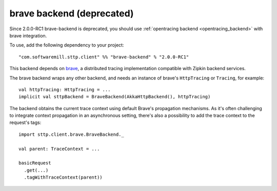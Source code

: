 .. _brave_backend:

brave backend (deprecated)
==========================

Since 2.0.0-RC1 brave-backend is deprecated, you should use :ref:`opentracing backend <opentracing_backend>` with brave integration.

To use, add the following dependency to your project::

  "com.softwaremill.sttp.client" %% "brave-backend" % "2.0.0-RC1"

This backend depends on `brave <https://github.com/openzipkin/brave>`_, a distributed tracing implementation compatible with Zipkin backend services.

The brave backend wraps any other backend, and needs an instance of brave's ``HttpTracing`` or ``Tracing``, for example::

  val httpTracing: HttpTracing = ...
  implicit val sttpBackend = BraveBackend(AkkaHttpBackend(), httpTracing)

The backend obtains the current trace context using default Brave's propagation mechanisms. As it's often challenging to integrate context propagation in an asynchronous setting, there's also a possibility to add the trace context to the request's tags::

  import sttp.client.brave.BraveBackend._

  val parent: TraceContext = ...

  basicRequest
    .get(...)
    .tagWithTraceContext(parent))

